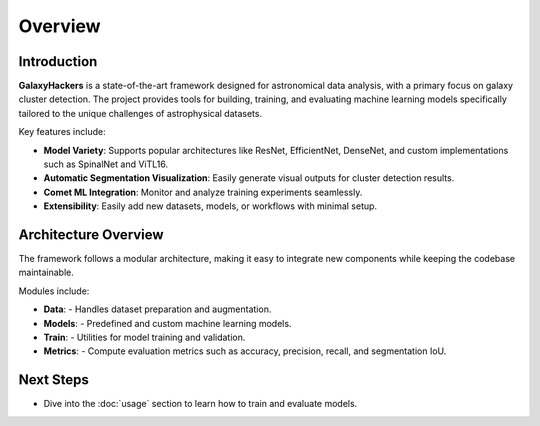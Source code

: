 Overview
========

Introduction
------------

**GalaxyHackers** is a state-of-the-art framework designed for astronomical data analysis, with a primary focus on galaxy cluster detection. The project provides tools for building, training, and evaluating machine learning models specifically tailored to the unique challenges of astrophysical datasets.

Key features include:

- **Model Variety**: Supports popular architectures like ResNet, EfficientNet, DenseNet, and custom implementations such as SpinalNet and ViTL16.
- **Automatic Segmentation Visualization**: Easily generate visual outputs for cluster detection results.
- **Comet ML Integration**: Monitor and analyze training experiments seamlessly.
- **Extensibility**: Easily add new datasets, models, or workflows with minimal setup.

.. image:: ../_static/scheme.png
   :alt: GalaxyHackers Overview Image
   :align: center
   :width: 100%


.. Key Features
.. ------------

.. The project provides a robust framework that includes the following features:

.. 1. **Predefined Models**:
..    - Pre-implemented architectures:
..      - **ResNet18**
..      - **EfficientNet**
..      - **DenseNet**
..      - **ViTL16**

.. 2. **Comprehensive Dataset Management**:
..    - Load, preprocess, and split datasets using built-in utilities.
..    - Direct integration with common astronomical formats (e.g., FITS).

.. 3. **Experiment Tracking with Comet ML**:
..    - Automatically log metrics, hyperparameters, and training results.

.. 4. **Dynamic Segmentation Visualizations**:
..    - Create plots to visualize predictions and compare them with ground truth.

.. 5. **Flexible Workflow**:
..    - Easily extend the framework with new datasets, models, or experiments.


Architecture Overview
----------------------

The framework follows a modular architecture, making it easy to integrate new components while keeping the codebase maintainable.

Modules include:

- **Data**:
  - Handles dataset preparation and augmentation.
- **Models**:
  - Predefined and custom machine learning models.
- **Train**:
  - Utilities for model training and validation.
- **Metrics**:
  - Compute evaluation metrics such as accuracy, precision, recall, and segmentation IoU.

Next Steps
----------

- Dive into the :doc:`usage` section to learn how to train and evaluate models.
